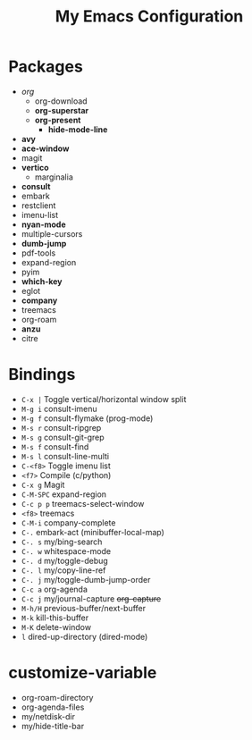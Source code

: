 #+STARTUP: showall
#+TITLE: My Emacs Configuration
#+OPTIONS: num:nil ^:{}

* Packages
- /org/
  - org-download
  - *org-superstar*
  - *org-present*
    - *hide-mode-line*
- *avy*
- *ace-window*
- magit
- *vertico*
  - marginalia
- *consult*
- embark
- restclient
- imenu-list
- *nyan-mode*
- multiple-cursors
- *dumb-jump*
- pdf-tools
- expand-region
- pyim
- *which-key*
- eglot
- *company*
- treemacs
- org-roam
- *anzu*
- citre

* Bindings
- ~C-x |~ Toggle vertical/horizontal window split
- ~M-g i~ consult-imenu
- ~M-g f~ consult-flymake (prog-mode)
- ~M-s r~ consult-ripgrep
- ~M-s g~ consult-git-grep
- ~M-s f~ consult-find
- ~M-s l~ consult-line-multi
- ~C-<f8>~ Toggle imenu list
- ~<f7>~ Compile (c/python)
- ~C-x g~ Magit
- ~C-M-SPC~ expand-region
- ~C-c p p~ treemacs-select-window
- ~<f8>~ treemacs
- ~C-M-i~ company-complete
- ~C-.~ embark-act (minibuffer-local-map)
- ~C-. s~ my/bing-search
- ~C-. w~ whitespace-mode
- ~C-. d~ my/toggle-debug
- ~C-. l~ my/copy-line-ref
- ~C-. j~ my/toggle-dumb-jump-order
- ~C-c a~ org-agenda
- ~C-c j~ my/journal-capture +org-capture+
- ~M-h/H~ previous-buffer/next-buffer
- ~M-k~ kill-this-buffer
- ~M-K~ delete-window
- ~l~ dired-up-directory (dired-mode)

* customize-variable
- org-roam-directory
- org-agenda-files
- my/netdisk-dir
- my/hide-title-bar
